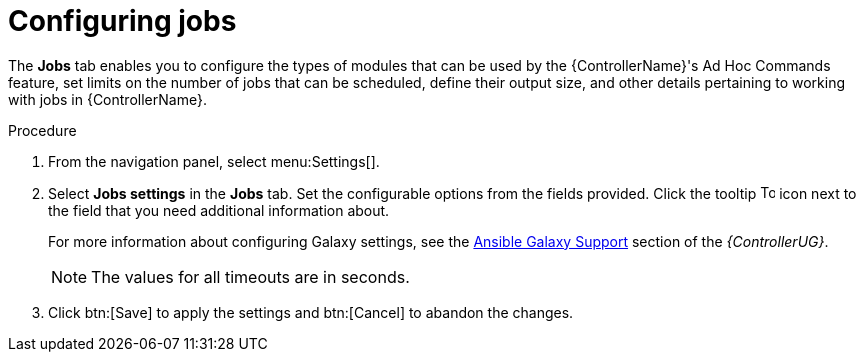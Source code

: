[id="controller-configure-jobs"]

= Configuring jobs

The *Jobs* tab enables you to configure the types of modules that can be used by the {ControllerName}'s Ad Hoc Commands feature, set limits on the number of jobs that can be scheduled, define their output size, and other details pertaining to working with jobs in {ControllerName}.

.Procedure

. From the navigation panel, select menu:Settings[].
. Select *Jobs settings* in the *Jobs* tab.
Set the configurable options from the fields provided. 
Click the tooltip image:question_circle.png[Tool tip,15,15] icon next to the field that you need additional information about. 
+
For more information about configuring Galaxy settings, see the link:https://access.redhat.com/documentation/en-us/red_hat_ansible_automation_platform/2.4/html-single/automation_controller_user_guide/index#ref-projects-galaxy-support[Ansible Galaxy Support] section of the _{ControllerUG}_.
+
[NOTE]
====
The values for all timeouts are in seconds.
====
+
. Click btn:[Save] to apply the settings and btn:[Cancel] to abandon the changes.
